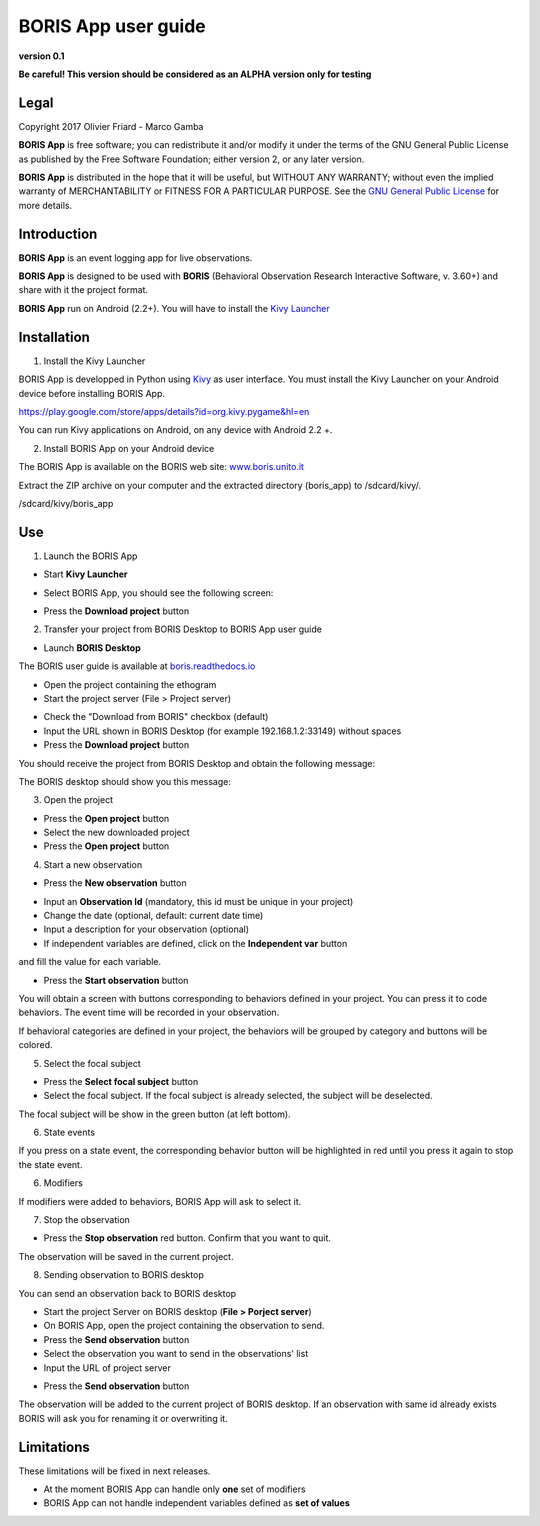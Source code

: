 ********************
BORIS App user guide
********************


.. image:: logo_boris_500px.png
   :scale: 300%

**version 0.1**

**Be careful! This version should be considered as an ALPHA version only for testing**





Legal
=====

Copyright 2017 Olivier Friard - Marco Gamba

**BORIS App** is free software; you can redistribute it and/or modify
it under the terms of the GNU General Public License as published by
the Free Software Foundation; either version 2, or any later version.

**BORIS App** is distributed in the hope that it will be useful,
but WITHOUT ANY WARRANTY; without even the implied warranty of
MERCHANTABILITY or FITNESS FOR A PARTICULAR PURPOSE.  See the
`GNU General Public License <http://www.gnu.org/copyleft/gpl.html>`_ for more details.




Introduction
============


**BORIS App** is an event logging app for live observations.

**BORIS App** is designed to be used with **BORIS** (Behavioral Observation Research Interactive Software, v. 3.60+) and share with it the project format.

**BORIS App** run on Android (2.2+). You will have to install the `Kivy Launcher <https://play.google.com/store/apps/details?id=org.kivy.pygame&hl=en>`_




Installation
============

1) Install the Kivy Launcher

BORIS App is developped in Python using `Kivy <https://kivy.org>`_ as user interface.
You must install the Kivy Launcher on your Android device before installing BORIS App.

https://play.google.com/store/apps/details?id=org.kivy.pygame&hl=en

You can run Kivy applications on Android, on any device with Android 2.2 +.


2) Install BORIS App on your Android device

The BORIS App is available on the BORIS web site: `www.boris.unito.it <http://www.boris.unito.it>`_


Extract the ZIP archive on your computer and the extracted directory (boris_app) to /sdcard/kivy/.


/sdcard/kivy/boris_app




Use
===

1) Launch the BORIS App

* Start **Kivy Launcher**

.. image:: kivy_launcher.png
   :scale: 50%

* Select BORIS App, you should see the following screen:

.. image:: home.png
   :scale: 50%

* Press the **Download project** button

.. image:: download_screen.png
   :scale: 50%




2) Transfer your project from BORIS Desktop to BORIS App user guide

* Launch **BORIS Desktop**

The BORIS user guide is available at `boris.readthedocs.io <http://boris.readthedocs.io>`_


* Open the project containing the ethogram

* Start the project server (File > Project server)

.. image:: project_server.png
   :scale: 100%

* Check the "Download from BORIS" checkbox (default)

* Input the URL shown in BORIS Desktop (for example 192.168.1.2:33149) without spaces

* Press the **Download project** button

You should receive the project from BORIS Desktop and obtain the following message:

.. image:: download_successfull.png
   :scale: 50%

The BORIS desktop should show you this message:

.. image:: project_sent.png
   :scale: 100%




3) Open the project

* Press the **Open project** button

* Select the new downloaded project

* Press the **Open project** button





4) Start a new observation

* Press the **New observation** button


.. image:: new_observation.png
   :scale: 50%

* Input an **Observation Id** (mandatory, this id must be unique in your project)

* Change the date (optional, default: current date time)

* Input a description for your observation (optional)

* If independent variables are defined, click on the **Independent var** button
and fill the value for each variable.

.. image:: independent_variables.png
   :scale: 50%

* Press the **Start observation** button

You will obtain a screen with buttons corresponding to behaviors defined in your project.
You can press it to code behaviors. The event time will be recorded in your observation.

If behavioral categories are defined in your project, the behaviors will be grouped by category and
buttons will be colored.

.. image:: running_observation.png
   :scale: 50%


5) Select the focal subject

* Press the **Select focal subject** button

* Select the focal subject. If the focal subject is already selected, the subject will be deselected.

.. image:: select_focal_subject.png
   :scale: 50%

The focal subject will be show in the green button (at left bottom).

.. image:: running_observation_selected_subject.png
   :scale: 50%


6) State events

If you press on a state event, the corresponding behavior button will be highlighted in red until you press it again
to stop the state event.

.. image:: state_event.png
   :scale: 50%




6) Modifiers

If modifiers were added to behaviors, BORIS App will ask to select it.


7) Stop the observation

* Press the **Stop observation** red button. Confirm that you want to quit.

The observation will be saved in the current project.




8) Sending observation to BORIS desktop

You can send an observation back to BORIS desktop

* Start the project Server on BORIS desktop (**File > Porject server**)

* On BORIS App, open the project containing the observation to send.

* Press the **Send observation** button

* Select the observation you want to send in the observations' list

* Input the URL of project server

.. image:: send_observation2.png
   :scale: 50%

* Press the **Send observation** button

The observation will be added to the current project of BORIS desktop. If an observation with same id already exists
BORIS will ask you for renaming it or overwriting it.


Limitations
===========

These limitations will be fixed in next releases.


* At the moment BORIS App can handle only **one** set of modifiers

* BORIS App can not handle independent variables defined as **set of values**

